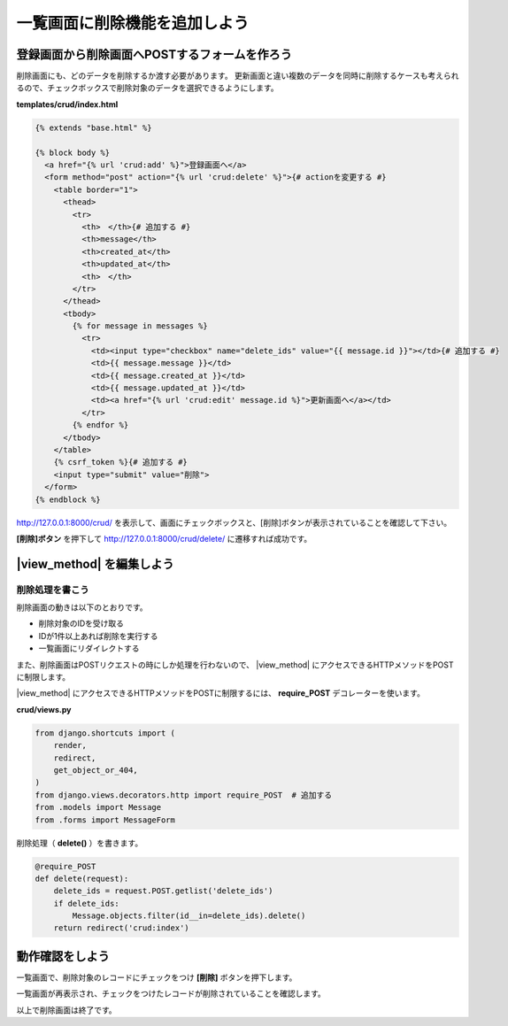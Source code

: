 ===============================================================================
一覧画面に削除機能を追加しよう
===============================================================================

登録画面から削除画面へPOSTするフォームを作ろう
===============================================================================

削除画面にも、どのデータを削除するか渡す必要があります。
更新画面と違い複数のデータを同時に削除するケースも考えられるので、チェックボックスで削除対象のデータを選択できるようにします。

**templates/crud/index.html**

.. code-block:: html

    {% extends "base.html" %}

    {% block body %}
      <a href="{% url 'crud:add' %}">登録画面へ</a>
      <form method="post" action="{% url 'crud:delete' %}">{# actionを変更する #}
        <table border="1">
          <thead>
            <tr>
              <th>　</th>{# 追加する #}
              <th>message</th>
              <th>created_at</th>
              <th>updated_at</th>
              <th>　</th>
            </tr>
          </thead>
          <tbody>
            {% for message in messages %}
              <tr>
                <td><input type="checkbox" name="delete_ids" value="{{ message.id }}"></td>{# 追加する #}
                <td>{{ message.message }}</td>
                <td>{{ message.created_at }}</td>
                <td>{{ message.updated_at }}</td>
                <td><a href="{% url 'crud:edit' message.id %}">更新画面へ</a></td>
              </tr>
            {% endfor %}
          </tbody>
        </table>
        {% csrf_token %}{# 追加する #}
        <input type="submit" value="削除">
      </form>
    {% endblock %}

http://127.0.0.1:8000/crud/ を表示して、画面にチェックボックスと、[削除]ボタンが表示されていることを確認して下さい。

.. image:: ../../images/tutorial/crud_read_delete_link.png

**[削除]ボタン** を押下して http://127.0.0.1:8000/crud/delete/ に遷移すれば成功です。

.. image:: ../../images/tutorial/crud_read_delete.png


|view_method| を編集しよう
===============================================================================

削除処理を書こう
-------------------------------------------------------------------------------

削除画面の動きは以下のとおりです。

- 削除対象のIDを受け取る
- IDが1件以上あれば削除を実行する
- 一覧画面にリダイレクトする

また、削除画面はPOSTリクエストの時にしか処理を行わないので、 |view_method| にアクセスできるHTTPメソッドをPOSTに制限します。

|view_method| にアクセスできるHTTPメソッドをPOSTに制限するには、 **require_POST** デコレーターを使います。

**crud/views.py**

.. code-block:: python

    from django.shortcuts import (
        render,
        redirect,
        get_object_or_404,
    )
    from django.views.decorators.http import require_POST  # 追加する
    from .models import Message
    from .forms import MessageForm

削除処理（ **delete()** ）を書きます。

.. code-block:: python

    @require_POST
    def delete(request):
        delete_ids = request.POST.getlist('delete_ids')
        if delete_ids:
            Message.objects.filter(id__in=delete_ids).delete()
        return redirect('crud:index')

動作確認をしよう
===============================================================================

一覧画面で、削除対象のレコードにチェックをつけ **[削除]** ボタンを押下します。

.. image:: ../../images/tutorial/crud_delete_input.png

一覧画面が再表示され、チェックをつけたレコードが削除されていることを確認します。

.. image:: ../../images/tutorial/crud_delete_redirect.png

以上で削除画面は終了です。
